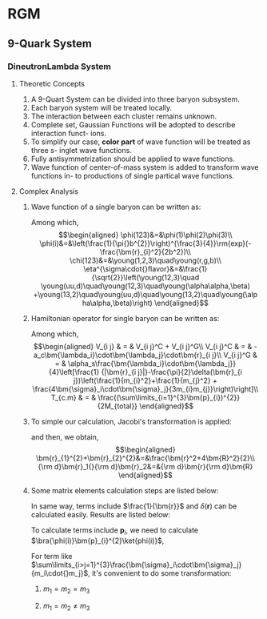 #+LATEX_HEADER: \usepackage[vcentermath]{youngtab}
#+LATEX_HEADER: \usepackage{braket}
#+LATEX_HEADER: \newcommand{\bm}[1]{\mbox{\boldmath{$#1$}}}
* RGM 
** 9-Quark System
*** DineutronLambda System
**** Theoretic Concepts
1. A 9-Quart System can be divided into three baryon subsystem.
2. Each baryon system will be treated locally.
3. The interaction between each cluster remains unknown.
4. Complete set, Gaussian Functions will be adopted to describe interaction funct-
   ions.
5. To simplify our case, *color part* of wave function will be treated as three s-
   inglet wave functions.
6. Fully antisymmetrization should be applied to wave functions.
7. Wave function of center-of-mass system is added to transform wave functions in-
   to productions of single partical wave functions.
**** Complex Analysis
1. Wave function of a single baryon can be written as:
   \begin{equation}
   \psi(123)=\phi^{spatial}(123)\chi^{color}(123)\eta^{\sigma\cdot{}flavor}(123)\\
   \end{equation}
   Among which,\\
   \begin{eqnarray}
   \phi(123)&=&\phi(1)\phi(2)\phi(3)\\
   \phi(i)&=&\left(\frac{1}{\pi{}b^{2}}\right)^{\frac{3}{4}}\rm{exp}(-\frac{\bm{r}_{i}^2}{2b^2})\\
   \chi(123)&=&\young(1,2,3)\quad\young(r,g,b)\\
   \eta^{\sigma\cdot{}flavor}&=&\frac{1}{\sqrt{2}}\left(\young(12,3)\quad
   \young(uu,d)\quad\young(12,3)\quad\young(\alpha\alpha,\beta)
   +\young(13,2)\quad\young(uu,d)\quad\young(13,2)\quad\young(\alpha\alpha,\beta)\right)
   \end{eqnarray}
2. Hamiltonian operator for single baryon can be written as:
   \begin{equation}
   H = \sum_{i}^{3}(m_i+\frac{\bm{p}^{2}_{i}}{2m_i})+\sum_{i>j=1}^{3}V_{i j}-T_{c.m}
   \end{equation}
   Among which,\\
   \begin{eqnarray}
   V_{i j} & = & V_{i j}^C + V_{i j}^G\\
   V_{i j}^C & = & -a_c\bm{\lambda_i}\cdot\bm{\lambda_j}\cdot\bm{r}_{i j}\\
   V_{i j}^G & = & \alpha_s\frac{\bm{\lambda_i}\cdot\bm{\lambda_j}}{4}\left[\frac{1}
   {|\bm{r}_{i j}|}-\frac{\pi}{2}\delta(\bm{r}_{i j})\left(\frac{1}{m_{i}^2}+\frac{1}{m_{j}^2}
   + \frac{4\bm{\sigma}_i\cdot\bm{\sigma}_j}{3m_{i}m_{j}}\right)\right]\\
   T_{c.m} & = & \frac{(\sum\limits_{i=1}^{3}\bm{p}_{i})^{2}}{2M_{total}}
   \end{eqnarray}
3. To simple our calculation, Jacobi's transformation is applied:
   \begin{eqnarray}
   \frac{\bm{r}_1+\bm{r}_2}{2}&=&\bm{R}\\
   \bm{r}_1-\bm{r}_2&=&\bm{r}_{1 2}\equiv\bm{r}
   \end{eqnarray}
   and then, we obtain,\\
   \begin{eqnarray}
   \bm{r}_{1}^{2}+\bm{r}_{2}^{2}&=&\frac{\bm{r}^2+4\bm{R}^2}{2}\\
   {\rm d}\bm{r}_1{}{\rm d}\bm{r}_2&=&{\rm d}\bm{r}{\rm d}\bm{R}
   \end{eqnarray}
4. Some matrix elements calculation steps are listed below:
   \begin{eqnarray}
   \bra{\phi(123)}\bm{r}_{1 2}\ket{\phi(123)}&=&\bra{\phi(1)\phi(2)}\bm{r}_{1 2}\ket{\phi(1)\phi(2)}\nonumber\\
   & = & \left(\frac{1}{\pi{}b^2}\right)^3\iint{}\rm{exp}(-\frac{\bm{r}_{1}^2+\bm{r}_{2}^2}{2b^2})\bm{r}_{1 2}^2
   \rm{exp}(-\frac{\bm{r}_{1}^2+\bm{r}_{2}^2}{2b^2}){\rm d}{\bm r}_1{}{\rm d}{\bm r}_2\nonumber\\
   &=&\left(\frac{1}{\pi{}b^2}\right)^3\iint{}\rm{exp}(-\frac{\bm{r}^2+4\bm{R}^2}{2b^2})\bm{r}^2{\rm d}{\bm r}{\rm d}{\bm R}\nonumber\\
   &=&\left(\frac{1}{\pi{}b^2}\right)^3\times{}4\pi\int_{0}^{\infty}\rm{exp}(-\frac{2{\bm{R}^2}}{b^2})\bm{R}^2{\rm d}{\bm R}\times{}
   \nonumber\\
   &&{}\times{}4\pi\int_{0}^{\infty}\rm{exp}(-\frac{\bm{r}^2}{2b^2}){\rm d}{\bm r}\nonumber\\
   &=&\left(\frac{1}{\pi{}b^2}\right)^3\times{}4\pi\times\frac{1}{4}\frac{b^3\sqrt{\pi}}{2\sqrt{2}}\times{}4\pi\times
   \frac{3b^5}{8}\times{}4\sqrt{2\pi}\nonumber\\
   &=&3b^2
   \end{eqnarray}
   In same way, terms include $\frac{1}{\bm{r}}$ and $\delta(\bm{r})$ can be calculated easily. Results are listed below:
   \begin{eqnarray}
   \bra{\phi(123)}\frac{1}{|\bm{r}_{1 2}|}\ket{\phi(123)}&=&\bra{\phi(1)\phi(2)}\bm{r}_{1 2}\ket{\phi(1)\phi(2)}\nonumber\\
   &=&\frac{1}{b}\sqrt{\frac{2}{\pi}}\\
   \bra{\phi(123)}\delta(\bm{r}_{1 2})\ket{\phi(123)}&=&\bra{\phi(1)\phi(2)}\bm{r}_{1 2}\ket{\phi(1)\phi(2)}\nonumber\\
   &=&\left(\frac{1}{2\pi{}b^2}\right)^{\frac{3}{2}}
   \end{eqnarray}
   To calculate terms include $\bm{p}_i$, we need to calculate $\bra{\phi(i)}\bm{p}_{i}^{2}\ket{phi(i)}$,
   \begin{eqnarray}
   \bra{\phi(123)}\bm{p}_{1}\ket{\phi(123)}&=&\bra{\phi(1)}\bm{p}_{1}\ket{\phi(1)}\nonumber\\
   &=&\int_{0}^{\infty}\rm{exp}(-\frac{r_{1}}{2b^2})\left[-\frac{1}{r_{1}^2}\frac{\partial}{\partial r_1}(r_{1}^2\frac{\partial}{\partial r_1}
   exp(-\frac{r_1}{2b^2}))\right]r_{1}^2\rm{d}r_{1}sin\theta\rm{d}\theta{}\rm{d}\phi\nonumber\\
   &=&4\pi\int_{0}^{\infty}\rm{exp}(-\frac{r_{1}}{2b^2})(\frac{3}{b^2}-\frac{r_{1}^2}{b^4})r_{1}^2\rm{d}r_{1}\nonumber\\
   &=&4\pi(\frac{3b}{4}\sqrt{\pi}-\frac{3b}{8}\sqrt{\pi})
   \end{eqnarray}
   For term like $\sum\limits_{i>j=1}^{3}\frac{\bm{\sigma}_i\cdot\bm{\sigma}_j}{m_i\cdot{}m_j}$, it's convenient to do some transformation:
   1) $m_1=m_2=m_3$
      \begin{eqnarray}
      \sum\limits_{i>j=1}^{3}\frac{\bm{\sigma}_i\cdot\bm{\sigma}_j}{m_i\cdot{}m_j}&=&4\times\frac{1}{m_{1}^2}\left[\bm{S}_1\cdot\bm{S}_2+
      \bm{S}_1\cdot\bm{S}_3+\bm{S}_2\cdot\bm{S}_3\right]\nonumber\\
      &=&\frac{2}{m_{1}^2}\left[(\bm{S}_{1}+\bm{S}_{2}+\bm{S}_{3})^2-(\bm{S}_{1}^2+\bm{S}_{2}^2+\bm{S}_{3}^2)\right]\nonumber\\
      &=&\frac{2}{m_{1}^2}\left[\bm{S}_{total}(\bm{S}_{total}+1)-\frac{9}{4}\right]
      \end{eqnarray}
   2) $m_1=m_2\neq{}m_3$
      \begin{eqnarray}
      \sum\limits_{i>j=1}^{3}\frac{\bm{\sigma}_i\cdot\bm{\sigma}_j}{m_i\cdot{}m_j}&=&4\left[\frac{\bm{S}_1\cdot\bm{S}_2}
      {m_{1}^2}+\frac{1}{m_1\cdot{}m_3}
      (\bm{S}_1+\bm{S}_2)\cdot\bm{S}_3\right]\nonumber\\
      &=&\frac{2}{m_{1}^2}\left[(\bm{S}_{1}+\bm{S}_{2})^2-\bm{S}_{1}^2-\bm{S}_{2}^2\right]+\frac{2}{m_1{}m_3}
      \left[\bm{S}_{total}^2-(\bm{S}_{1}+\bm{S}_{2})^2-\bm{S}_{3}^2\right]\nonumber\\
      &=&\frac{2}{m_{1}^2}\left[\bm{S}_{\alpha}(\bm{S}_{\alpha}+1)-\frac{3}{2}\right]+\frac{2}{m_1{}m_3}\times{}
      \nonumber\\
      &&{}\times\left[\bm{S}_{total}(\bm{S}_{total}+1)-{}
      \bm{S}_{\alpha}(\bm{S}_{\alpha}+1)-\frac{3}{4}\right]
      \end{eqnarray}
